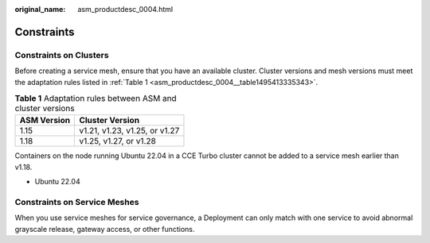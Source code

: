 :original_name: asm_productdesc_0004.html

.. _asm_productdesc_0004:

Constraints
===========

Constraints on Clusters
-----------------------

Before creating a service mesh, ensure that you have an available cluster. Cluster versions and mesh versions must meet the adaptation rules listed in :ref:`Table 1 <asm_productdesc_0004__table1495413335343>`.

.. _asm_productdesc_0004__table1495413335343:

.. table:: **Table 1** Adaptation rules between ASM and cluster versions

   =========== =============================
   ASM Version Cluster Version
   =========== =============================
   1.15        v1.21, v1.23, v1.25, or v1.27
   1.18        v1.25, v1.27, or v1.28
   =========== =============================

Containers on the node running Ubuntu 22.04 in a CCE Turbo cluster cannot be added to a service mesh earlier than v1.18.

-  Ubuntu 22.04

Constraints on Service Meshes
-----------------------------

When you use service meshes for service governance, a Deployment can only match with one service to avoid abnormal grayscale release, gateway access, or other functions.
